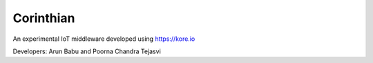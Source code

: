 ==========
Corinthian
==========

.. image:: https://travis-ci.org/rbccps-iisc/corinthian.svg?branch=master
    :target: https://travis-ci.org/rbccps-iisc/corinthian
    
An experimental IoT middleware developed using https://kore.io

Developers: Arun Babu and Poorna Chandra Tejasvi
